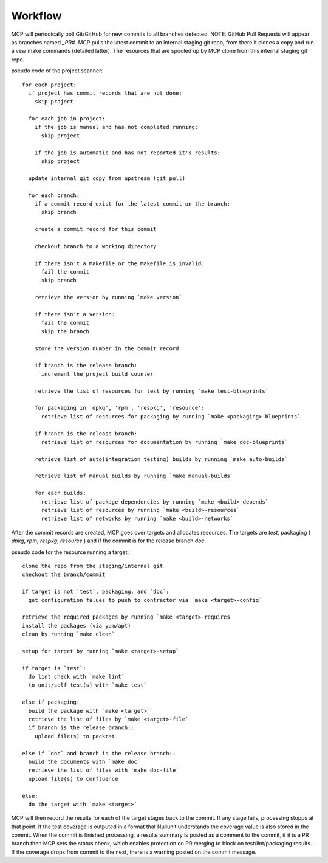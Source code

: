 Workflow
========

MCP will periodically poll Git/GitHub for new commits to all branches detected.  NOTE: GitHub Pull Requests
will appear as branches named `_PR#`.  MCP pulls the latest commit to an internal staging git repo, from there it
clones a copy and run a vew make commands (detailed latter).  The resources that are spooled up by MCP clone from this
internal staging git repo.

pseudo code of the project scanner::

  for each project:
    if project has commit records that are not done:
      skip project

    for each job in project:
      if the job is manual and has not completed running:
        skip project

      if the job is automatic and has not reported it's results:
        skip project

    update internal git copy from upstream (git pull)

    for each branch:
      if a commit record exist for the latest commit on the branch:
        skip branch

      create a commit record for this commit

      checkout branch to a working directory

      if there isn't a Makefile or the Makefile is invalid:
        fail the commit
        skip branch

      retrieve the version by running `make version`

      if there isn't a version:
        fail the commit
        skip the branch

      store the version number in the commit record

      if branch is the release branch:
        increment the project build counter

      retrieve the list of resources for test by running `make test-blueprints`

      for packaging in 'dpkg', 'rpm', 'respkg', 'resource':
        retrieve list of resources for packaging by running `make <packaging>-blueprints`

      if branch is the release branch:
        retrieve list of resources for documentation by running `make doc-blueprints`

      retrieve list of auto(integration testing) builds by running `make auto-builds`

      retrieve list of manual builds by running `make manual-builds`

      for each builds:
        retrieve list of package dependencies by running `make <build>-depends`
        retrieve list of resources by running `make <build>-resources`
        retrieve list of networks by running `make <build>-networks`


After the commit records are created, MCP goes over targets and allocates resources.  The
targets are `test`, packaging ( `dpkg`, `rpm`, `respkg`, `resource` ) and if the commit
is for the release branch `doc`.


pseudo code for the resource running a target::

  clone the repo from the staging/internal git
  checkout the branch/commit

  if target is not `test`, packaging, and `doc`:
    get configuration falues to push to contractor via `make <target>-config`

  retrieve the required packages by running `make <target>-requires`
  install the packages (via yum/apt)
  clean by running `make clean`

  setup for target by running `make <target>-setup`

  if target is `test`:
    do lint check with `make lint`
    to unit/self test(s) with `make test`

  else if packaging:
    build the package with `make <target>`
    retrieve the list of files by `make <target>-file`
    if branch is the release branch::
      upload file(s) to packrat

  else if `doc` and branch is the release branch::
    build the documents with `make doc`
    retrieve the list of files with `make doc-file`
    upload file(s) to confluence

  else:
    do the target with `make <target>`

MCP will then record the results for each of the target stages back to the commit.  If any stage fails,
processing stopps at that point.  If the test coverage is outputed in a format that Nullunit understands
the coverage value is also stored in the commit.  When the commit is finished processing, a results
summary is posted as a comment to the commit, if it is a PR branch then MCP sets the status check, which
enables protection on PR merging to block on test/lint/packaging results.  If the coverage drops from
commit to the next, there is a warning posted on the commit message.
